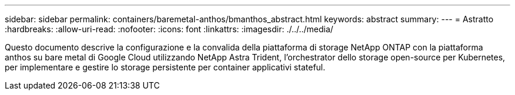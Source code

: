 ---
sidebar: sidebar 
permalink: containers/baremetal-anthos/bmanthos_abstract.html 
keywords: abstract 
summary:  
---
= Astratto
:hardbreaks:
:allow-uri-read: 
:nofooter: 
:icons: font
:linkattrs: 
:imagesdir: ./../../media/


Questo documento descrive la configurazione e la convalida della piattaforma di storage NetApp ONTAP con la piattaforma anthos su bare metal di Google Cloud utilizzando NetApp Astra Trident, l'orchestrator dello storage open-source per Kubernetes, per implementare e gestire lo storage persistente per container applicativi stateful.
